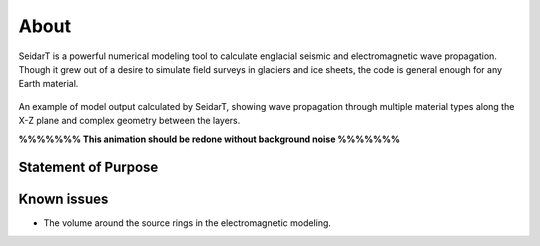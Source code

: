 About
#################

SeidarT is a powerful numerical modeling tool to calculate englacial
seismic and electromagnetic wave propagation. Though it grew out
of a desire to simulate field surveys in glaciers and ice sheets, the
code is general enough for any Earth material.

.. _sample_anim:
.. figure:: _static/10Mhz_dx_1m_s2.gif
    :align:   center

    An example of model output calculated by SeidarT, showing wave
    propagation through multiple material types along the X-Z plane and
    complex geometry between the layers.

    **%%%%%%% This animation should be redone without background noise %%%%%%%**

Statement of Purpose
*************************

Known issues
*************************
* The volume around the source rings in the electromagnetic modeling.

